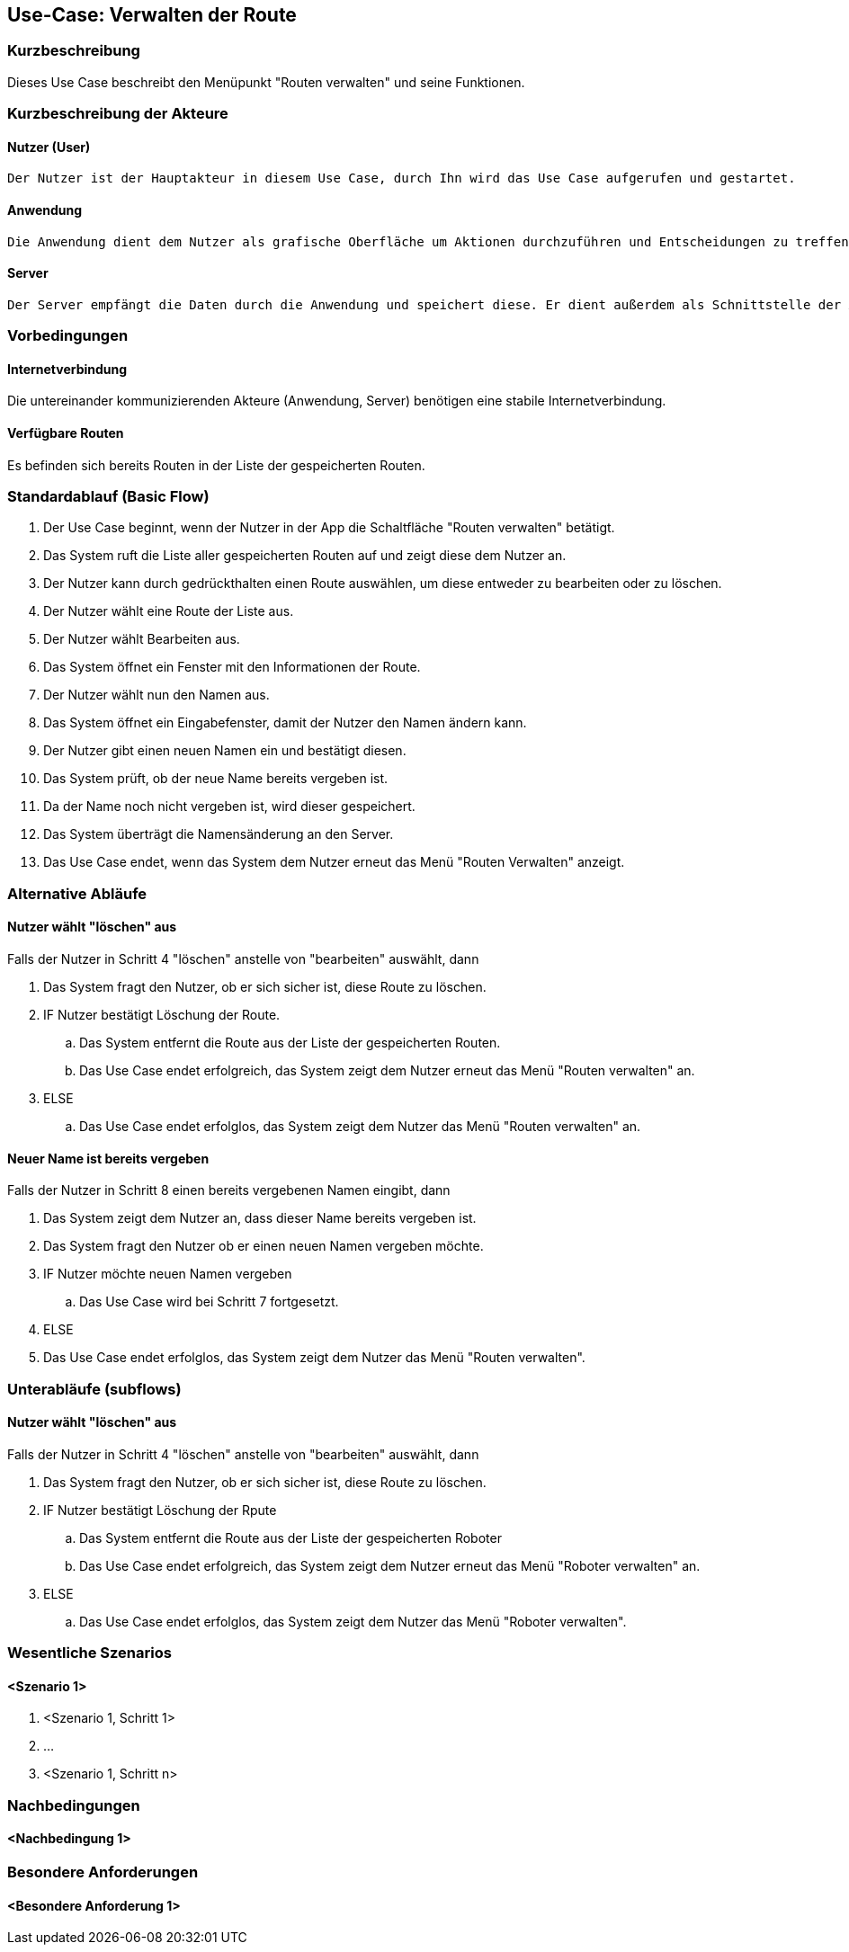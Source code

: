 //Nutzen Sie dieses Template als Grundlage für die Spezifikation *einzelner* Use-Cases. Diese lassen sich dann per Include in das Use-Case Model Dokument einbinden (siehe Beispiel dort).


//Use Cases erste Überlegnung: Starten des Follow-Me, Verbindung mit Roboter herstellen, About-Button,... 
== Use-Case: Verwalten der Route

=== Kurzbeschreibung
//<Kurze Beschreibung des Use Case>

Dieses Use Case beschreibt den Menüpunkt "Routen verwalten" und seine Funktionen.

=== Kurzbeschreibung der Akteure

==== Nutzer (User)

    Der Nutzer ist der Hauptakteur in diesem Use Case, durch Ihn wird das Use Case aufgerufen und gestartet.

==== Anwendung

    Die Anwendung dient dem Nutzer als grafische Oberfläche um Aktionen durchzuführen und Entscheidungen zu treffen. Außerdem übermittelt sie im Hintergrund die nötigen Daten an den Server.

==== Server

    Der Server empfängt die Daten durch die Anwendung und speichert diese. Er dient außerdem als Schnittstelle der Akteure.


=== Vorbedingungen
//Vorbedingungen müssen erfüllt, damit der Use Case beginnen kann, z.B. Benutzer ist angemeldet, Warenkorb ist nicht leer...

==== Internetverbindung
Die untereinander kommunizierenden Akteure (Anwendung, Server) benötigen eine stabile Internetverbindung.

==== Verfügbare Routen
Es befinden sich bereits Routen in der Liste der gespeicherten Routen.


=== Standardablauf (Basic Flow)
//Der Standardablauf definiert die Schritte für den Erfolgsfall ("Happy Path")

. Der Use Case beginnt, wenn der Nutzer in der App die Schaltfläche "Routen verwalten" betätigt.
. Das System ruft die Liste aller gespeicherten Routen auf und zeigt diese dem Nutzer an.
. Der Nutzer kann durch gedrückthalten einen Route auswählen, um diese entweder zu bearbeiten oder zu löschen.
. Der Nutzer wählt eine Route der Liste aus.
. Der Nutzer wählt Bearbeiten aus.
. Das System öffnet ein Fenster mit den Informationen der Route.
. Der Nutzer wählt nun den Namen aus.
. Das System öffnet ein Eingabefenster, damit der Nutzer den Namen ändern kann.
. Der Nutzer gibt einen neuen Namen ein und bestätigt diesen.
. Das System prüft, ob der neue Name bereits vergeben ist.
. Da der Name noch nicht vergeben ist, wird dieser gespeichert.
. Das System überträgt die Namensänderung an den Server.
. Das Use Case endet, wenn das System dem Nutzer erneut das Menü "Routen Verwalten" anzeigt.

=== Alternative Abläufe
//Nutzen Sie alternative Abläufe für Fehlerfälle, Ausnahmen und Erweiterungen zum Standardablauf

==== Nutzer wählt "löschen" aus
Falls der Nutzer in Schritt 4  "löschen" anstelle von "bearbeiten" auswählt, dann

. Das System fragt den Nutzer, ob er sich sicher ist, diese Route zu löschen.
. IF Nutzer bestätigt Löschung der Route.
.. Das System entfernt die Route aus der Liste der gespeicherten Routen.
.. Das Use Case endet erfolgreich, das System zeigt dem Nutzer erneut das Menü "Routen verwalten" an.
. ELSE
..  Das Use Case endet erfolglos, das System zeigt dem Nutzer das Menü "Routen verwalten" an.

==== Neuer Name ist bereits vergeben
Falls der Nutzer in Schritt 8 einen bereits vergebenen Namen eingibt, dann

. Das System zeigt dem Nutzer an, dass dieser Name bereits vergeben ist.
. Das System fragt den Nutzer ob er einen neuen Namen vergeben möchte.
. IF Nutzer möchte neuen Namen vergeben
.. Das Use Case wird bei Schritt 7 fortgesetzt.
. ELSE 
. Das Use Case endet erfolglos, das System zeigt dem Nutzer das Menü "Routen verwalten".


=== Unterabläufe (subflows)
//Nutzen Sie Unterabläufe, um wiederkehrende Schritte auszulagern

==== Nutzer wählt "löschen" aus
Falls der Nutzer in Schritt 4  "löschen" anstelle von "bearbeiten" auswählt, dann

. Das System fragt den Nutzer, ob er sich sicher ist, diese Route zu löschen.
. IF Nutzer bestätigt Löschung der Rpute
.. Das System entfernt die Route aus der Liste der gespeicherten Roboter
.. Das Use Case endet erfolgreich, das System zeigt dem Nutzer erneut das Menü "Roboter verwalten" an.
. ELSE
..  Das Use Case endet erfolglos, das System zeigt dem Nutzer das Menü "Roboter verwalten".

=== Wesentliche Szenarios
//Szenarios sind konkrete Instanzen eines Use Case, d.h. mit einem konkreten Akteur und einem konkreten Durchlauf der o.g. Flows. Szenarios können als Vorstufe für die Entwicklung von Flows und/oder zu deren Validierung verwendet werden.

==== <Szenario 1>
. <Szenario 1, Schritt 1>
. …
. <Szenario 1, Schritt n>

=== Nachbedingungen
//Nachbedingungen beschreiben das Ergebnis des Use Case, z.B. einen bestimmten Systemzustand.

==== <Nachbedingung 1>

=== Besondere Anforderungen
//Besondere Anforderungen können sich auf nicht-funktionale Anforderungen wie z.B. einzuhaltende Standards, Qualitätsanforderungen oder Anforderungen an die Benutzeroberfläche beziehen.

==== <Besondere Anforderung 1>
